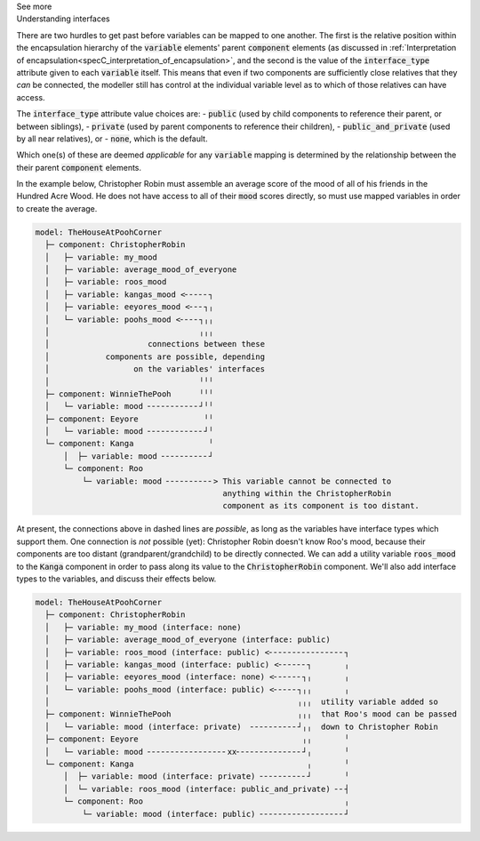 .. _informC10_interpretation_of_map_variables5:

.. container:: toggle

  .. container:: header

    See more

  .. container:: infospec

    .. container:: heading3

      Understanding interfaces

    There are two hurdles to get past before variables can be mapped to one another.
    The first is the relative position within the encapsulation hierarchy of the :code:`variable` elements' parent :code:`component` elements (as discussed in :ref:`Interpretation of encapsulation<specC_interpretation_of_encapsulation>`, and the second is the value of the :code:`interface_type` attribute given to each :code:`variable` itself.
    This means that even if two components are sufficiently close relatives that they *can* be connected, the modeller still has control at the individual variable level as to which of those relatives can have access.

    The :code:`interface_type` attribute value choices are: 
    - :code:`public` (used by child components to reference their parent, or between siblings),
    - :code:`private` (used by parent components to reference their children), 
    - :code:`public_and_private` (used by all near relatives), or
    - :code:`none`, which is the default.

    Which one(s) of these are deemed *applicable* for any :code:`variable` mapping is determined by the relationship between the their parent :code:`component` elements.  

    In the example below, Christopher Robin must assemble an average score of the mood of all of his friends in the Hundred Acre Wood.
    He does not have access to all of their :code:`mood` scores directly, so must use mapped variables in order to create the average.

    .. code::

      model: TheHouseAtPoohCorner
        ├─ component: ChristopherRobin
        │   ├─ variable: my_mood 
        │   ├─ variable: average_mood_of_everyone
        │   ├─ variable: roos_mood 
        │   ├─ variable: kangas_mood <╴╴╴╴╴┐
        │   ├─ variable: eeyores_mood <╴╴╴┐╷
        │   └─ variable: poohs_mood <╴╴╴╴┐╷╷
        │                                ╷╷╷
        │                     connections between these
        │            components are possible, depending
        │                  on the variables' interfaces
        │                                ╵╵╵
        ├─ component: WinnieThePooh      ╵╵╵
        │   └─ variable: mood ╴╴╴╴╴╴╴╴╴╴╴┘╵╵
        ├─ component: Eeyore              ╵╵
        │   └─ variable: mood ╴╴╴╴╴╴╴╴╴╴╴╴┘╵
        └─ component: Kanga                ╵
            │  ├─ variable: mood ╴╴╴╴╴╴╴╴╴╴┘
            └─ component: Roo
                └─ variable: mood ╴╴╴╴╴╴╴╴╴╴> This variable cannot be connected to 
                                              anything within the ChristopherRobin 
                                              component as its component is too distant.

    At present, the connections above in dashed lines are *possible*, as long as the variables have interface types which support them. 
    One connection is *not* possible (yet): Christopher Robin doesn't know Roo's mood, because their components are too distant (grandparent/grandchild) to be directly connected.
    We can add a utility variable :code:`roos_mood` to the :code:`Kanga` component in order to pass along its value to the :code:`ChristopherRobin` component.
    We'll also add interface types to the variables, and discuss their effects below.

    .. code::

      model: TheHouseAtPoohCorner
        ├─ component: ChristopherRobin
        │   ├─ variable: my_mood (interface: none)
        │   ├─ variable: average_mood_of_everyone (interface: public)
        │   ├─ variable: roos_mood (interface: public) <╴╴╴╴╴╴╴╴╴╴╴╴╴╴╴╴┐
        │   ├─ variable: kangas_mood (interface: public) <╴╴╴╴╴╴┐       ╷
        │   ├─ variable: eeyores_mood (interface: none) <╴╴╴╴╴╴┐╷       ╷
        │   └─ variable: poohs_mood (interface: public) <╴╴╴╴╴┐╷╷       ╷
        │                                                     ╷╷╷  utility variable added so  
        ├─ component: WinnieThePooh                           ╷╷╷  that Roo's mood can be passed
        │   └─ variable: mood (interface: private)  ╴╴╴╴╴╴╴╴╴╴┘╷╷  down to Christopher Robin
        ├─ component: Eeyore                                   ╷╷       ╵
        │   └─ variable: mood ╴╴╴╴╴╴╴╴╴╴╴╴╴╴╴╴╴xx╴╴╴╴╴╴╴╴╴╴╴╴╴╴┘╷       ╵
        └─ component: Kanga                                     ╷       ╵
            │  ├─ variable: mood (interface: private) ╴╴╴╴╴╴╴╴╴╴┘       ╵
            │  └─ variable: roos_mood (interface: public_and_private) ╴╴┤
            └─ component: Roo                                           ╷
                └─ variable: mood (interface: public) ╴╴╴╴╴╴╴╴╴╴╴╴╴╴╴╴╴╴┘

    

